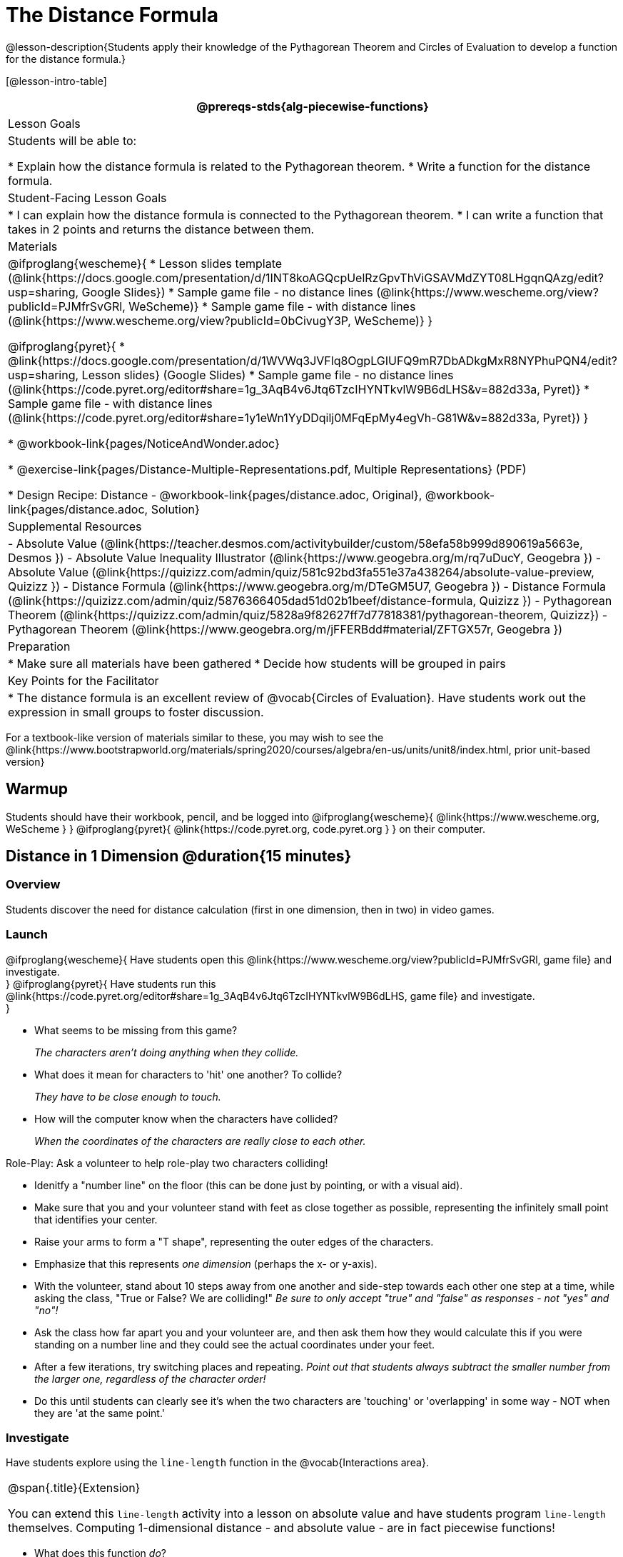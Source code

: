 = The Distance Formula

@lesson-description{Students apply their knowledge of the Pythagorean Theorem and Circles of Evaluation to develop a function for the distance formula.}

[@lesson-intro-table]
|===
@prereqs-stds{alg-piecewise-functions}

| Lesson Goals
|Students will be able to:

* Explain how the distance formula is related to the Pythagorean theorem.
* Write a function for the distance formula.

| Student-Facing Lesson Goals
|
* I can explain how the distance formula is connected to the Pythagorean theorem.
* I can write a function that takes in 2 points and returns the distance between them.

| Materials
|

@ifproglang{wescheme}{
* Lesson slides template (@link{https://docs.google.com/presentation/d/1INT8koAGQcpUelRzGpvThViGSAVMdZYT08LHgqnQAzg/edit?usp=sharing, Google Slides})
* Sample game file - no distance lines (@link{https://www.wescheme.org/view?publicId=PJMfrSvGRl, WeScheme)}
* Sample game file - with distance lines (@link{https://www.wescheme.org/view?publicId=0bCivugY3P, WeScheme)}
}

@ifproglang{pyret}{
* @link{https://docs.google.com/presentation/d/1WVWq3JVFlq8OgpLGIUFQ9mR7DbADkgMxR8NYPhuPQN4/edit?usp=sharing, Lesson slides} (Google Slides)
* Sample game file - no distance lines (@link{https://code.pyret.org/editor#share=1g_3AqB4v6Jtq6TzcIHYNTkvlW9B6dLHS&v=882d33a, Pyret)}
* Sample game file - with distance lines (@link{https://code.pyret.org/editor#share=1y1eWn1YyDDqilj0MFqEpMy4egVh-G81W&v=882d33a, Pyret})
}

* @workbook-link{pages/NoticeAndWonder.adoc}

* @exercise-link{pages/Distance-Multiple-Representations.pdf, Multiple Representations} (PDF)

* Design Recipe: Distance - @workbook-link{pages/distance.adoc, Original}, @workbook-link{pages/distance.adoc, Solution}

| Supplemental Resources
|
- Absolute Value (@link{https://teacher.desmos.com/activitybuilder/custom/58efa58b999d890619a5663e, Desmos })
- Absolute Value Inequality Illustrator (@link{https://www.geogebra.org/m/rq7uDucY, Geogebra })
- Absolute Value (@link{https://quizizz.com/admin/quiz/581c92bd3fa551e37a438264/absolute-value-preview, Quizizz })
- Distance Formula (@link{https://www.geogebra.org/m/DTeGM5U7, Geogebra })
- Distance Formula (@link{https://quizizz.com/admin/quiz/5876366405dad51d02b1beef/distance-formula, Quizizz })
- Pythagorean Theorem (@link{https://quizizz.com/admin/quiz/5828a9f82627ff7d77818381/pythagorean-theorem, Quizizz})
- Pythagorean Theorem (@link{https://www.geogebra.org/m/jFFERBdd#material/ZFTGX57r, Geogebra })

| Preparation
|
* Make sure all materials have been gathered
* Decide how students will be grouped in pairs

| Key Points for the Facilitator
|
* The distance formula is an excellent review of @vocab{Circles of Evaluation}. Have students work out the expression in small groups to foster discussion.
|===

[.old-materials]
For a textbook-like version of materials similar to these, you may wish to see the @link{https://www.bootstrapworld.org/materials/spring2020/courses/algebra/en-us/units/unit8/index.html, prior unit-based version}

== Warmup

Students should have their workbook, pencil, and be logged into
@ifproglang{wescheme}{ @link{https://www.wescheme.org, WeScheme     } }
@ifproglang{pyret}{    @link{https://code.pyret.org, code.pyret.org } }
on their computer.

== Distance in 1 Dimension @duration{15 minutes}

=== Overview
Students discover the need for distance calculation (first in one dimension, then in two) in video games.

=== Launch

@ifproglang{wescheme}{
Have students open this @link{https://www.wescheme.org/view?publicId=PJMfrSvGRl, game file} and investigate. +
}
@ifproglang{pyret}{
Have students run this @link{https://code.pyret.org/editor#share=1g_3AqB4v6Jtq6TzcIHYNTkvlW9B6dLHS, game file} and investigate. +
}

{empty}

- What seems to be missing from this game?
+
_The characters aren't doing anything when they collide._

- What does it mean for characters to 'hit' one another? To collide?
+
_They have to be close enough to touch._

- How will the computer know when the characters have collided?
+
_When the coordinates of the characters are really close to each other._

[.lesson-instruction]
--
Role-Play: Ask a volunteer to help role-play two characters colliding! 

- Idenitfy a "number line" on the floor (this can be done just by pointing, or with a visual aid). 
- Make sure that you and your volunteer stand with feet as close together as possible, representing the infinitely small point that identifies your center.
- Raise your arms to form a "T shape", representing the outer edges of the characters.
- Emphasize that this represents _one dimension_ (perhaps the x- or y-axis).
- With the volunteer, stand about 10 steps away from one another and side-step towards each other one step at a time, while asking the class, "True or False? We are colliding!" __Be sure to only accept "true" and "false" as responses - not "yes" and "no"!__
- Ask the class how far apart you and your volunteer are, and then ask them how they would calculate this if you were standing on a number line and they could see the actual coordinates under your feet.
- After a few iterations, try switching places and repeating. _Point out that students always subtract the smaller number from the larger one, regardless of the character order!_
- Do this until students can clearly see it's when the two characters are 'touching' or 'overlapping' in some way - NOT when they are 'at the same point.'
--

=== Investigate
[.lesson-instruction]
Have students explore using the `line-length` function in the @vocab{Interactions area}.

[.strategy-box, cols="1", grid="none", stripes="none"]
|===
|
@span{.title}{Extension}

You can extend this `line-length` activity into a lesson on absolute value and have students program `line-length` themselves. Computing 1-dimensional distance - and absolute value - are in fact piecewise functions!
|===

[.lesson-instruction]
- What does this function _do_?
- Why does it use conditionals?

=== Synthesize
Make absolutely certain that students understand that this function _always returns the positive distance_ between two points on a number line.

What if we have points that are not on the same line? What if instead they differ by both the x- and y-coordinate? 

== Distance in 2 Dimensions @duration{30 minutes}

=== Overview
Students extend their understanding of _distance_ from one dimension to two, using a geometric proof of the Pythagorean Theorem to compute the distance between two points.

=== Launch
Bring your volunteer (or choose a different one!) back up to the front of the class, and have them stand on a chair while repeating the role-play activity. How does the class calculate distance _now_?

@ifproglang{wescheme}{
Have students open this new @link{https://www.wescheme.org/view?publicId=0bCivugY3P, game file} and investigate. +
}
@ifproglang{pyret}{
Have students run this new @link{https://code.pyret.org/editor#share=1y1eWn1YyDDqilj0MFqEpMy4egVh-G81W&v=882d33a, game file} and investigate. +
}
{empty} +

[.notice-box, cols="1", grid="none", stripes="none"]
|===
|
@span{.title}{Notice and Wonder}

What do you Notice? What do you Wonder?
|===

* What kind of triangles are these?
+
_Right triangles._
* What do the numbers represent?
+
_Let students discuss - the numbers should represent the lengths of the sides, but one side is always showing 0._
+
The missing length on the right triangle is the *hypotenuse*. The *legs* of the triangle show the length of each side, or the *distance* between those points on the number line. +
{empty} +

[.strategy-box, cols="1", grid="none", stripes="none"]
|===
|
@span{.title}{Extension}
@span{.right}{ @image{images/Pythag_anim.gif} }

You can take this activity further by having students prove the distance formula by solving for the @vocab{hypotenuse} of a right triangle. @link{https://www.cut-the-knot.org/pythagoras/, This page} from Cut the Knot includes a number of different proofs. Proof #4 is especially well-suited for students who may be uncomfortable with symbol manipulation, and need more of a geometric proof. The animation on the right is a demonstration of this proof.
@span{.clear}{}
|===

=== Investigate

Optional: Have students use this @exercise-link{pages/Distance-Multiple-Representations.pdf, Graphic Organizer} to model the distance formula with the Circles of Evaluation and translate it to code. +
{empty} +

[.lesson-instruction]
Using @workbook-link{pages/distance.adoc},
have students write a function that takes in two @vocab{coordinate} pairs (four numbers) of two characters (x1, y1) and (x2, y2) and returns the distance between those two points. +
{empty} +

Students can test their `distance` function using *Pythagorean triples*, such as (3, 4, 5) or (5, 12, 13), to make sure the function is calculating the distance correctly.

Finally, students fix the broken `distance` function in their game files. When they click "Run", the right triangles will appear with proper distances for the hypotenuse.

=== Common Misconceptions
It is _extremely common_ for students to put variables in the *wrong order*. In other words, their program looks like
@ifproglang{wescheme}{ `...(sqrt (+ (sqr (- x1 y1)) (sqr (- x2 y2))))...` 
instead of `...(sqrt (+ (sqr (- x2 x1)) (sqr (- y2 y1))))...` }
@ifproglang{pyret}{ `...num-sqrt(num-sqr(x1 - y1) + num-sqr(x2 - y2))...` 
instead of `...num-sqrt(num-sqr(x2 - x1) + num-sqr(y2 - y1))...` }

In this situation, remind student to look back at what they circled and labeled in the examples step. _This is why we label!_ 

=== Synthesize

== Additional Exercises:

@ifproglang{wescheme}{
- @link{https://teacher.desmos.com/activitybuilder/custom/5cdcb07bb4b8576069fdcef1, Bootstrap: Algebra - More Design Recipe Practice} (Desmos Activity)
}